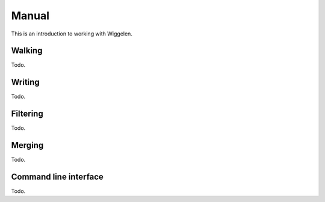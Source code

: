 Manual
======

This is an introduction to working with Wiggelen.


Walking
-------

Todo.


Writing
-------

Todo.


Filtering
---------

Todo.


Merging
-------

Todo.


Command line interface
----------------------

Todo.
